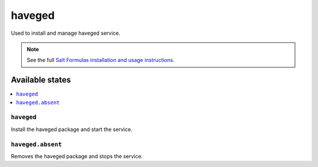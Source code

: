 =======
haveged
=======

Used to install and manage haveged service.

.. note::

    See the full `Salt Formulas installation and usage instructions
    <http://docs.saltstack.com/en/latest/topics/development/conventions/formulas.html>`_.

Available states
================

.. contents::
    :local:

``haveged``
-----------------

Install the haveged package and start the service.

``haveged.absent``
---------------------

Removes the haveged package and stops the service.

